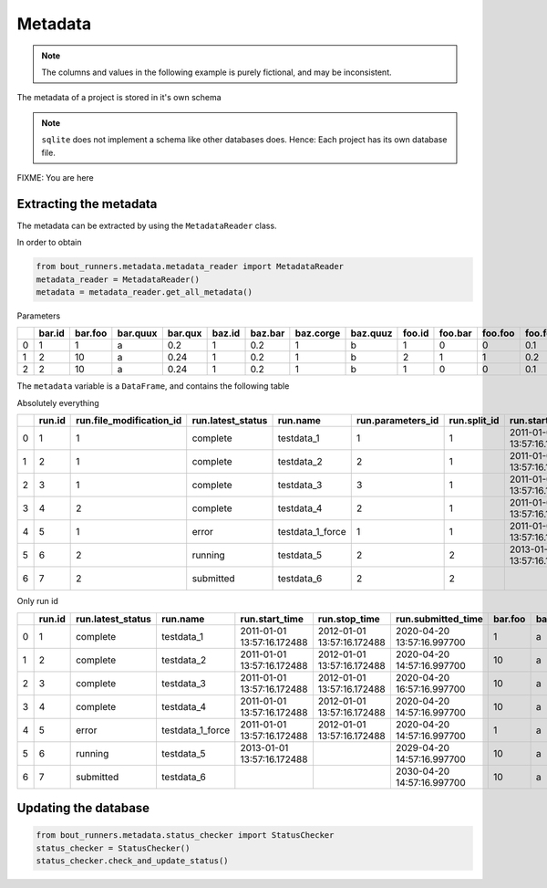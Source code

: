 Metadata
********

.. note:: The columns and values in the following example is purely fictional, and may be inconsistent.

The metadata of a project is stored in it's own schema

.. note:: ``sqlite`` does not implement a schema like other databases does.
          Hence: Each project has its own database file.

..
   Creation by https://github.com/schemaspy/schemaspy/issues/524#issuecomment-496010502

FIXME: You are here

|db|

.. |db| image:: https://raw.githubusercontent.com/CELMA-project/bout_runners/master/docs/source/_static/db.png
    :alt: Example database

Extracting the metadata
=======================

The metadata can be extracted by using the ``MetadataReader`` class.

In order to obtain

.. code:: python

    from bout_runners.metadata.metadata_reader import MetadataReader
    metadata_reader = MetadataReader()
    metadata = metadata_reader.get_all_metadata()

Parameters

+----+----------+-----------+------------+-----------+----------+-----------+-------------+------------+----------+-----------+-----------+--------------+-----------------+---------------------+---------------------+---------------------+
|    |   bar.id |   bar.foo | bar.quux   |   bar.qux |   baz.id |   baz.bar |   baz.corge | baz.quuz   |   foo.id |   foo.bar |   foo.foo |   foo.foobar |   parameters.id |   parameters.bar_id |   parameters.baz_id |   parameters.foo_id |
+====+==========+===========+============+===========+==========+===========+=============+============+==========+===========+===========+==============+=================+=====================+=====================+=====================+
|  0 |        1 |         1 | a          |      0.2  |        1 |       0.2 |           1 | b          |        1 |         0 |         0 |          0.1 |               1 |                   1 |                   1 |                   1 |
+----+----------+-----------+------------+-----------+----------+-----------+-------------+------------+----------+-----------+-----------+--------------+-----------------+---------------------+---------------------+---------------------+
|  1 |        2 |        10 | a          |      0.24 |        1 |       0.2 |           1 | b          |        2 |         1 |         1 |          0.2 |               2 |                   2 |                   1 |                   2 |
+----+----------+-----------+------------+-----------+----------+-----------+-------------+------------+----------+-----------+-----------+--------------+-----------------+---------------------+---------------------+---------------------+
|  2 |        2 |        10 | a          |      0.24 |        1 |       0.2 |           1 | b          |        1 |         0 |         0 |          0.1 |               3 |                   2 |                   1 |                   1 |
+----+----------+-----------+------------+-----------+----------+-----------+-------------+------------+----------+-----------+-----------+--------------+-----------------+---------------------+---------------------+---------------------+

The ``metadata`` variable is a ``DataFrame``, and contains the following table

Absolutely everything

+---+--------+--------------------------+-------------------+------------------+-------------------+--------------+----------------------------+----------------------------+----------------------------+--------------------+--------+---------+----------+---------+--------+---------+-----------+----------+----------------------+------------------------------------------+-------------------------------------+-----------------------------------------------+------------------------------------------+---------------------------------------------+--------+---------+---------+------------+---------------+-------------------+-------------------+-------------------+----------+-----------------------+----------------------------+---------------------------+----------------+---------------------+------------------+-----------------------+---------------------+--------------------+-------------------------------------+
|   | run.id | run.file_modification_id | run.latest_status | run.name         | run.parameters_id | run.split_id | run.start_time             | run.stop_time              | run.submitted_time         | run.system_info_id | bar.id | bar.foo | bar.quux | bar.qux | baz.id | baz.bar | baz.corge | baz.quuz | file_modification.id | file_modification.bout_git_sha           | file_modification.bout_lib_modified | file_modification.project_executable_modified | file_modification.project_git_sha        | file_modification.project_makefile_modified | foo.id | foo.bar | foo.foo | foo.foobar | parameters.id | parameters.bar_id | parameters.baz_id | parameters.foo_id | split.id | split.number_of_nodes | split.number_of_processors | split.processors_per_node | system_info.id | system_info.machine | system_info.node | system_info.processor | system_info.release | system_info.system | system_info.version                 |
+===+========+==========================+===================+==================+===================+==============+============================+============================+============================+====================+========+=========+==========+=========+========+=========+===========+==========+======================+==========================================+=====================================+===============================================+==========================================+=============================================+========+=========+=========+============+===============+===================+===================+===================+==========+=======================+============================+===========================+================+=====================+==================+=======================+=====================+====================+=====================================+
| 0 | 1      | 1                        | complete          | testdata_1       | 1                 | 1            | 2011-01-01 13:57:16.172488 | 2012-01-01 13:57:16.172488 | 2020-04-20 13:57:16.997700 | 1                  | 1      | 1       | a        | 0.2     | 1      | 0.2     | 1         | b        | 1                    | 7272a99cb05c9f6105b774d4c5cf1061796c4f7d | 2019-12-03 11:05:29.000000          | 2039-01-01 13:57:16.172488                    | 7272a99cb05c9f6105b774d4c5cf1061796c4f7d | 1900-01-01 10:50:58.000000                  | 1      | 0       | 0       | 0.1        | 1             | 1                 | 1                 | 1                 | 1        | 1                     | 1                          | 1                         | 1              | x86_64              | f71196cc64ed     |                       | 4.19.76-linuxkit    | Linux              | #1 SMP Thu Oct 17 19:31:58 UTC 2019 |
+---+--------+--------------------------+-------------------+------------------+-------------------+--------------+----------------------------+----------------------------+----------------------------+--------------------+--------+---------+----------+---------+--------+---------+-----------+----------+----------------------+------------------------------------------+-------------------------------------+-----------------------------------------------+------------------------------------------+---------------------------------------------+--------+---------+---------+------------+---------------+-------------------+-------------------+-------------------+----------+-----------------------+----------------------------+---------------------------+----------------+---------------------+------------------+-----------------------+---------------------+--------------------+-------------------------------------+
| 1 | 2      | 1                        | complete          | testdata_2       | 2                 | 1            | 2011-01-01 13:57:16.172488 | 2012-01-01 13:57:16.172488 | 2020-04-20 14:57:16.997700 | 1                  | 2      | 10      | a        | 0.24    | 1      | 0.2     | 1         | b        | 1                    | 7272a99cb05c9f6105b774d4c5cf1061796c4f7d | 2019-12-03 11:05:29.000000          | 2039-01-01 13:57:16.172488                    | 7272a99cb05c9f6105b774d4c5cf1061796c4f7d | 1900-01-01 10:50:58.000000                  | 2      | 1       | 1       | 0.2        | 2             | 2                 | 1                 | 2                 | 1        | 1                     | 1                          | 1                         | 1              | x86_64              | f71196cc64ed     |                       | 4.19.76-linuxkit    | Linux              | #1 SMP Thu Oct 17 19:31:58 UTC 2019 |
+---+--------+--------------------------+-------------------+------------------+-------------------+--------------+----------------------------+----------------------------+----------------------------+--------------------+--------+---------+----------+---------+--------+---------+-----------+----------+----------------------+------------------------------------------+-------------------------------------+-----------------------------------------------+------------------------------------------+---------------------------------------------+--------+---------+---------+------------+---------------+-------------------+-------------------+-------------------+----------+-----------------------+----------------------------+---------------------------+----------------+---------------------+------------------+-----------------------+---------------------+--------------------+-------------------------------------+
| 2 | 3      | 1                        | complete          | testdata_3       | 3                 | 1            | 2011-01-01 13:57:16.172488 | 2012-01-01 13:57:16.172488 | 2020-04-20 16:57:16.997700 | 1                  | 2      | 10      | a        | 0.24    | 1      | 0.2     | 1         | b        | 1                    | 7272a99cb05c9f6105b774d4c5cf1061796c4f7d | 2019-12-03 11:05:29.000000          | 2039-01-01 13:57:16.172488                    | 7272a99cb05c9f6105b774d4c5cf1061796c4f7d | 1900-01-01 10:50:58.000000                  | 1      | 0       | 0       | 0.1        | 3             | 2                 | 1                 | 1                 | 1        | 1                     | 1                          | 1                         | 1              | x86_64              | f71196cc64ed     |                       | 4.19.76-linuxkit    | Linux              | #1 SMP Thu Oct 17 19:31:58 UTC 2019 |
+---+--------+--------------------------+-------------------+------------------+-------------------+--------------+----------------------------+----------------------------+----------------------------+--------------------+--------+---------+----------+---------+--------+---------+-----------+----------+----------------------+------------------------------------------+-------------------------------------+-----------------------------------------------+------------------------------------------+---------------------------------------------+--------+---------+---------+------------+---------------+-------------------+-------------------+-------------------+----------+-----------------------+----------------------------+---------------------------+----------------+---------------------+------------------+-----------------------+---------------------+--------------------+-------------------------------------+
| 3 | 4      | 2                        | complete          | testdata_4       | 2                 | 1            | 2011-01-01 13:57:16.172488 | 2012-01-01 13:57:16.172488 | 2020-04-20 14:57:16.997700 | 1                  | 2      | 10      | a        | 0.24    | 1      | 0.2     | 1         | b        | 2                    | 7272a99cb05c9f6105b774d4c5cf1061796c4f7d | 2019-12-03 11:05:29.000000          | 2001-01-01 13:57:16.172488                    | 7272a99cb05c9f6105b774d4c5cf1061796c4f7d | 2000-01-01 10:50:58.000000                  | 2      | 1       | 1       | 0.2        | 2             | 2                 | 1                 | 2                 | 1        | 1                     | 1                          | 1                         | 1              | x86_64              | f71196cc64ed     |                       | 4.19.76-linuxkit    | Linux              | #1 SMP Thu Oct 17 19:31:58 UTC 2019 |
+---+--------+--------------------------+-------------------+------------------+-------------------+--------------+----------------------------+----------------------------+----------------------------+--------------------+--------+---------+----------+---------+--------+---------+-----------+----------+----------------------+------------------------------------------+-------------------------------------+-----------------------------------------------+------------------------------------------+---------------------------------------------+--------+---------+---------+------------+---------------+-------------------+-------------------+-------------------+----------+-----------------------+----------------------------+---------------------------+----------------+---------------------+------------------+-----------------------+---------------------+--------------------+-------------------------------------+
| 4 | 5      | 1                        | error             | testdata_1_force | 1                 | 1            | 2011-01-01 13:57:16.172488 | 2012-01-01 13:57:16.172488 | 2020-04-20 14:57:16.997700 | 1                  | 1      | 1       | a        | 0.2     | 1      | 0.2     | 1         | b        | 1                    | 7272a99cb05c9f6105b774d4c5cf1061796c4f7d | 2019-12-03 11:05:29.000000          | 2039-01-01 13:57:16.172488                    | 7272a99cb05c9f6105b774d4c5cf1061796c4f7d | 1900-01-01 10:50:58.000000                  | 1      | 0       | 0       | 0.1        | 1             | 1                 | 1                 | 1                 | 1        | 1                     | 1                          | 1                         | 1              | x86_64              | f71196cc64ed     |                       | 4.19.76-linuxkit    | Linux              | #1 SMP Thu Oct 17 19:31:58 UTC 2019 |
+---+--------+--------------------------+-------------------+------------------+-------------------+--------------+----------------------------+----------------------------+----------------------------+--------------------+--------+---------+----------+---------+--------+---------+-----------+----------+----------------------+------------------------------------------+-------------------------------------+-----------------------------------------------+------------------------------------------+---------------------------------------------+--------+---------+---------+------------+---------------+-------------------+-------------------+-------------------+----------+-----------------------+----------------------------+---------------------------+----------------+---------------------+------------------+-----------------------+---------------------+--------------------+-------------------------------------+
| 5 | 6      | 2                        | running           | testdata_5       | 2                 | 2            | 2013-01-01 13:57:16.172488 |                            | 2029-04-20 14:57:16.997700 | 2                  | 2      | 10      | a        | 0.24    | 1      | 0.2     | 1         | b        | 2                    | 7272a99cb05c9f6105b774d4c5cf1061796c4f7d | 2019-12-03 11:05:29.000000          | 2001-01-01 13:57:16.172488                    | 7272a99cb05c9f6105b774d4c5cf1061796c4f7d | 2000-01-01 10:50:58.000000                  | 2      | 1       | 1       | 0.2        | 2             | 2                 | 1                 | 2                 | 2        | 2                     | 2                          | 2                         | 2              | x86_64              | MrTrollMan       |                       | 4.19.76-linuxkit    | Linux              | #1 SMP Thu Oct 17 19:31:58 UTC 2019 |
+---+--------+--------------------------+-------------------+------------------+-------------------+--------------+----------------------------+----------------------------+----------------------------+--------------------+--------+---------+----------+---------+--------+---------+-----------+----------+----------------------+------------------------------------------+-------------------------------------+-----------------------------------------------+------------------------------------------+---------------------------------------------+--------+---------+---------+------------+---------------+-------------------+-------------------+-------------------+----------+-----------------------+----------------------------+---------------------------+----------------+---------------------+------------------+-----------------------+---------------------+--------------------+-------------------------------------+
| 6 | 7      | 2                        | submitted         | testdata_6       | 2                 | 2            |                            |                            | 2030-04-20 14:57:16.997700 | 2                  | 2      | 10      | a        | 0.24    | 1      | 0.2     | 1         | b        | 2                    | 7272a99cb05c9f6105b774d4c5cf1061796c4f7d | 2019-12-03 11:05:29.000000          | 2001-01-01 13:57:16.172488                    | 7272a99cb05c9f6105b774d4c5cf1061796c4f7d | 2000-01-01 10:50:58.000000                  | 2      | 1       | 1       | 0.2        | 2             | 2                 | 1                 | 2                 | 2        | 2                     | 2                          | 2                         | 2              | x86_64              | MrTrollMan       |                       | 4.19.76-linuxkit    | Linux              | #1 SMP Thu Oct 17 19:31:58 UTC 2019 |
+---+--------+--------------------------+-------------------+------------------+-------------------+--------------+----------------------------+----------------------------+----------------------------+--------------------+--------+---------+----------+---------+--------+---------+-----------+----------+----------------------+------------------------------------------+-------------------------------------+-----------------------------------------------+------------------------------------------+---------------------------------------------+--------+---------+---------+------------+---------------+-------------------+-------------------+-------------------+----------+-----------------------+----------------------------+---------------------------+----------------+---------------------+------------------+-----------------------+---------------------+--------------------+-------------------------------------+


Only run id

+---+--------+-------------------+------------------+----------------------------+----------------------------+----------------------------+---------+----------+---------+---------+-----------+----------+------------------------------------------+-------------------------------------+-----------------------------------------------+------------------------------------------+---------------------------------------------+---------+---------+------------+-----------------------+----------------------------+---------------------------+---------------------+------------------+-----------------------+---------------------+--------------------+-------------------------------------+
|   | run.id | run.latest_status | run.name         | run.start_time             | run.stop_time              | run.submitted_time         | bar.foo | bar.quux | bar.qux | baz.bar | baz.corge | baz.quuz | file_modification.bout_git_sha           | file_modification.bout_lib_modified | file_modification.project_executable_modified | file_modification.project_git_sha        | file_modification.project_makefile_modified | foo.bar | foo.foo | foo.foobar | split.number_of_nodes | split.number_of_processors | split.processors_per_node | system_info.machine | system_info.node | system_info.processor | system_info.release | system_info.system | system_info.version                 |
+===+========+===================+==================+============================+============================+============================+=========+==========+=========+=========+===========+==========+==========================================+=====================================+===============================================+==========================================+=============================================+=========+=========+============+=======================+============================+===========================+=====================+==================+=======================+=====================+====================+=====================================+
| 0 | 1      | complete          | testdata_1       | 2011-01-01 13:57:16.172488 | 2012-01-01 13:57:16.172488 | 2020-04-20 13:57:16.997700 | 1       | a        | 0.2     | 0.2     | 1         | b        | 7272a99cb05c9f6105b774d4c5cf1061796c4f7d | 2019-12-03 11:05:29.000000          | 2039-01-01 13:57:16.172488                    | 7272a99cb05c9f6105b774d4c5cf1061796c4f7d | 1900-01-01 10:50:58.000000                  | 0       | 0       | 0.1        | 1                     | 1                          | 1                         | x86_64              | f71196cc64ed     |                       | 4.19.76-linuxkit    | Linux              | #1 SMP Thu Oct 17 19:31:58 UTC 2019 |
+---+--------+-------------------+------------------+----------------------------+----------------------------+----------------------------+---------+----------+---------+---------+-----------+----------+------------------------------------------+-------------------------------------+-----------------------------------------------+------------------------------------------+---------------------------------------------+---------+---------+------------+-----------------------+----------------------------+---------------------------+---------------------+------------------+-----------------------+---------------------+--------------------+-------------------------------------+
| 1 | 2      | complete          | testdata_2       | 2011-01-01 13:57:16.172488 | 2012-01-01 13:57:16.172488 | 2020-04-20 14:57:16.997700 | 10      | a        | 0.24    | 0.2     | 1         | b        | 7272a99cb05c9f6105b774d4c5cf1061796c4f7d | 2019-12-03 11:05:29.000000          | 2039-01-01 13:57:16.172488                    | 7272a99cb05c9f6105b774d4c5cf1061796c4f7d | 1900-01-01 10:50:58.000000                  | 1       | 1       | 0.2        | 1                     | 1                          | 1                         | x86_64              | f71196cc64ed     |                       | 4.19.76-linuxkit    | Linux              | #1 SMP Thu Oct 17 19:31:58 UTC 2019 |
+---+--------+-------------------+------------------+----------------------------+----------------------------+----------------------------+---------+----------+---------+---------+-----------+----------+------------------------------------------+-------------------------------------+-----------------------------------------------+------------------------------------------+---------------------------------------------+---------+---------+------------+-----------------------+----------------------------+---------------------------+---------------------+------------------+-----------------------+---------------------+--------------------+-------------------------------------+
| 2 | 3      | complete          | testdata_3       | 2011-01-01 13:57:16.172488 | 2012-01-01 13:57:16.172488 | 2020-04-20 16:57:16.997700 | 10      | a        | 0.24    | 0.2     | 1         | b        | 7272a99cb05c9f6105b774d4c5cf1061796c4f7d | 2019-12-03 11:05:29.000000          | 2039-01-01 13:57:16.172488                    | 7272a99cb05c9f6105b774d4c5cf1061796c4f7d | 1900-01-01 10:50:58.000000                  | 0       | 0       | 0.1        | 1                     | 1                          | 1                         | x86_64              | f71196cc64ed     |                       | 4.19.76-linuxkit    | Linux              | #1 SMP Thu Oct 17 19:31:58 UTC 2019 |
+---+--------+-------------------+------------------+----------------------------+----------------------------+----------------------------+---------+----------+---------+---------+-----------+----------+------------------------------------------+-------------------------------------+-----------------------------------------------+------------------------------------------+---------------------------------------------+---------+---------+------------+-----------------------+----------------------------+---------------------------+---------------------+------------------+-----------------------+---------------------+--------------------+-------------------------------------+
| 3 | 4      | complete          | testdata_4       | 2011-01-01 13:57:16.172488 | 2012-01-01 13:57:16.172488 | 2020-04-20 14:57:16.997700 | 10      | a        | 0.24    | 0.2     | 1         | b        | 7272a99cb05c9f6105b774d4c5cf1061796c4f7d | 2019-12-03 11:05:29.000000          | 2001-01-01 13:57:16.172488                    | 7272a99cb05c9f6105b774d4c5cf1061796c4f7d | 2000-01-01 10:50:58.000000                  | 1       | 1       | 0.2        | 1                     | 1                          | 1                         | x86_64              | f71196cc64ed     |                       | 4.19.76-linuxkit    | Linux              | #1 SMP Thu Oct 17 19:31:58 UTC 2019 |
+---+--------+-------------------+------------------+----------------------------+----------------------------+----------------------------+---------+----------+---------+---------+-----------+----------+------------------------------------------+-------------------------------------+-----------------------------------------------+------------------------------------------+---------------------------------------------+---------+---------+------------+-----------------------+----------------------------+---------------------------+---------------------+------------------+-----------------------+---------------------+--------------------+-------------------------------------+
| 4 | 5      | error             | testdata_1_force | 2011-01-01 13:57:16.172488 | 2012-01-01 13:57:16.172488 | 2020-04-20 14:57:16.997700 | 1       | a        | 0.2     | 0.2     | 1         | b        | 7272a99cb05c9f6105b774d4c5cf1061796c4f7d | 2019-12-03 11:05:29.000000          | 2039-01-01 13:57:16.172488                    | 7272a99cb05c9f6105b774d4c5cf1061796c4f7d | 1900-01-01 10:50:58.000000                  | 0       | 0       | 0.1        | 1                     | 1                          | 1                         | x86_64              | f71196cc64ed     |                       | 4.19.76-linuxkit    | Linux              | #1 SMP Thu Oct 17 19:31:58 UTC 2019 |
+---+--------+-------------------+------------------+----------------------------+----------------------------+----------------------------+---------+----------+---------+---------+-----------+----------+------------------------------------------+-------------------------------------+-----------------------------------------------+------------------------------------------+---------------------------------------------+---------+---------+------------+-----------------------+----------------------------+---------------------------+---------------------+------------------+-----------------------+---------------------+--------------------+-------------------------------------+
| 5 | 6      | running           | testdata_5       | 2013-01-01 13:57:16.172488 |                            | 2029-04-20 14:57:16.997700 | 10      | a        | 0.24    | 0.2     | 1         | b        | 7272a99cb05c9f6105b774d4c5cf1061796c4f7d | 2019-12-03 11:05:29.000000          | 2001-01-01 13:57:16.172488                    | 7272a99cb05c9f6105b774d4c5cf1061796c4f7d | 2000-01-01 10:50:58.000000                  | 1       | 1       | 0.2        | 2                     | 2                          | 2                         | x86_64              | MrTrollMan       |                       | 4.19.76-linuxkit    | Linux              | #1 SMP Thu Oct 17 19:31:58 UTC 2019 |
+---+--------+-------------------+------------------+----------------------------+----------------------------+----------------------------+---------+----------+---------+---------+-----------+----------+------------------------------------------+-------------------------------------+-----------------------------------------------+------------------------------------------+---------------------------------------------+---------+---------+------------+-----------------------+----------------------------+---------------------------+---------------------+------------------+-----------------------+---------------------+--------------------+-------------------------------------+
| 6 | 7      | submitted         | testdata_6       |                            |                            | 2030-04-20 14:57:16.997700 | 10      | a        | 0.24    | 0.2     | 1         | b        | 7272a99cb05c9f6105b774d4c5cf1061796c4f7d | 2019-12-03 11:05:29.000000          | 2001-01-01 13:57:16.172488                    | 7272a99cb05c9f6105b774d4c5cf1061796c4f7d | 2000-01-01 10:50:58.000000                  | 1       | 1       | 0.2        | 2                     | 2                          | 2                         | x86_64              | MrTrollMan       |                       | 4.19.76-linuxkit    | Linux              | #1 SMP Thu Oct 17 19:31:58 UTC 2019 |
+---+--------+-------------------+------------------+----------------------------+----------------------------+----------------------------+---------+----------+---------+---------+-----------+----------+------------------------------------------+-------------------------------------+-----------------------------------------------+------------------------------------------+---------------------------------------------+---------+---------+------------+-----------------------+----------------------------+---------------------------+---------------------+------------------+-----------------------+---------------------+--------------------+-------------------------------------+



Updating the database
=====================

.. code:: python

    from bout_runners.metadata.status_checker import StatusChecker
    status_checker = StatusChecker()
    status_checker.check_and_update_status()
